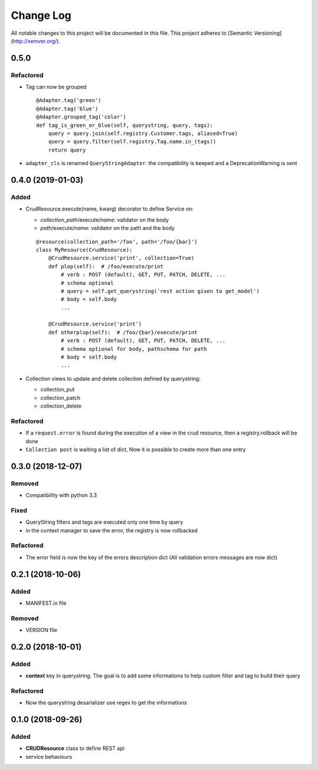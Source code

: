 Change Log
==========

All notable changes to this project will be documented in this file.
This project adheres to [Semantic Versioning](http://semver.org/).

0.5.0
-----

Refactored
~~~~~~~~~~

* Tag can now be grouped

  ::

      @Adapter.tag('green')
      @Adapter.tag('blue')
      @Adapter.grouped_tag('color')
      def tag_is_green_or_blue(self, querystring, query, tags):
          query = query.join(self.registry.Customer.tags, aliased=True)
          query = query.filter(self.registry.Tag.name.in_(tags))
          return query

* ``adapter_cls`` is renamed ``QueryStringAdapter``. the compatibility is keeped and 
  a DeprecationWarning is sent


0.4.0 (2019-01-03)
------------------

Added
~~~~~

* CrudResource.execute(name, kwarg) decorator to define Service on:

  - `collection_path`/execute/`name`: validator on the body
  - `path`/execute/`name`: validator on the path and the body

  ::

      @resource(collection_path='/foo', path='/foo/{bar}')
      class MyResource(CrudResource):
          @CrudResource.service('print', collection=True)
          def plop(self):  # /foo/execute/print
              # verb : POST (default), GET, PUT, PATCH, DELETE, ...
              # schema optional
              # query = self.get_querystring('rest action given to get_model')
              # body = self.body
              ...

          @CrudResource.service('print')
          def otherplop(self):  # /foo/{bar}/execute/print
              # verb : POST (default), GET, PUT, PATCH, DELETE, ...
              # schema optional for body, pathschema for path
              # body = self.body
              ...

* Collection views to update and delete collection defined by querystring:

  - collection_put
  - collection_patch
  - collection_delete

Refactored
~~~~~~~~~~

* If a ``request.error`` is found during the execution of a view in the crud resource,
  then a registry.rollback will be done
* ``Collection post`` is waiting a list of dict, Now it is possible to create more than
  one entry

0.3.0 (2018-12-07)
------------------

Removed
~~~~~~~

* Compatibility with python 3.3

Fixed
~~~~~
* QueryString filters and tags are executed only one time by query
* in the context manager to save the error, the registry is now rollbacked

Refactored
~~~~~~~~~~

* The error field is now the key of the errors description dict (All validation errors messages are now dict)

0.2.1 (2018-10-06)
------------------

Added
~~~~~

* MANIFEST.in file

Removed
~~~~~~~

* VERSION file

0.2.0 (2018-10-01)
------------------

Added
~~~~~

* **context** key in querystring. The goal is to add some informations 
  to help custom filter and tag to build their query

Refactored
~~~~~~~~~~

* Now the querystring desarializer use regex to get the informations

0.1.0 (2018-09-26)
------------------

Added
~~~~~

* **CRUDResource** class to define REST api
* service behaviours
